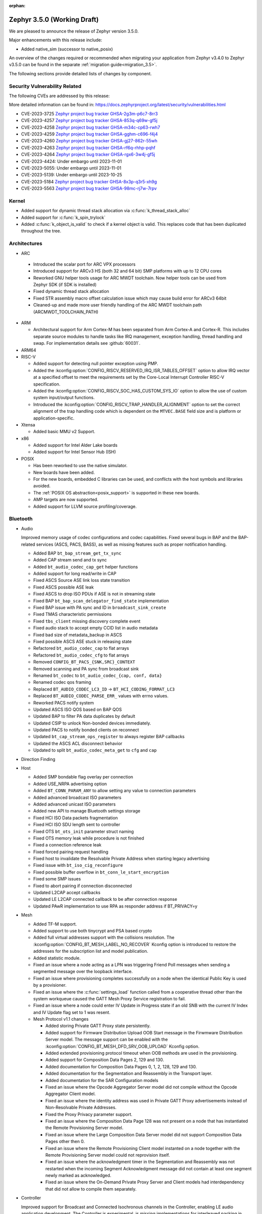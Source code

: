 :orphan:

.. _zephyr_3.5:

Zephyr 3.5.0 (Working Draft)
############################

We are pleased to announce the release of Zephyr version 3.5.0.

Major enhancements with this release include:

* Added native_sim (successor to native_posix)

An overview of the changes required or recommended when migrating your application from Zephyr
v3.4.0 to Zephyr v3.5.0 can be found in the separate :ref:`migration guide<migration_3.5>`.

The following sections provide detailed lists of changes by component.

Security Vulnerability Related
******************************
The following CVEs are addressed by this release:

More detailed information can be found in:
https://docs.zephyrproject.org/latest/security/vulnerabilities.html

* CVE-2023-3725 `Zephyr project bug tracker GHSA-2g3m-p6c7-8rr3
  <https://github.com/zephyrproject-rtos/zephyr/security/advisories/GHSA-2g3m-p6c7-8rr3>`_

* CVE-2023-4257 `Zephyr project bug tracker GHSA-853q-q69w-gf5j
  <https://github.com/zephyrproject-rtos/zephyr/security/advisories/GHSA-853q-q69w-gf5j>`_

* CVE-2023-4258 `Zephyr project bug tracker GHSA-m34c-cp63-rwh7
  <https://github.com/zephyrproject-rtos/zephyr/security/advisories/GHSA-m34c-cp63-rwh7>`_

* CVE-2023-4259 `Zephyr project bug tracker GHSA-gghm-c696-f4j4
  <https://github.com/zephyrproject-rtos/zephyr/security/advisories/GHSA-gghm-c696-f4j4>`_

* CVE-2023-4260 `Zephyr project bug tracker GHSA-gj27-862r-55wh
  <https://github.com/zephyrproject-rtos/zephyr/security/advisories/GHSA-gj27-862r-55wh>`_

* CVE-2023-4263 `Zephyr project bug tracker GHSA-rf6q-rhhp-pqhf
  <https://github.com/zephyrproject-rtos/zephyr/security/advisories/GHSA-rf6q-rhhp-pqhf>`_

* CVE-2023-4264 `Zephyr project bug tracker GHSA-rgx6-3w4j-gf5j
  <https://github.com/zephyrproject-rtos/zephyr/security/advisories/GHSA-rgx6-3w4j-gf5j>`_

* CVE-2023-4424: Under embargo until 2023-11-01

* CVE-2023-5055: Under embargo until 2023-11-01

* CVE-2023-5139: Under embargo until 2023-10-25

* CVE-2023-5184 `Zephyr project bug tracker GHSA-8x3p-q3r5-xh9g
  <https://github.com/zephyrproject-rtos/zephyr/security/advisories/GHSA-8x3p-q3r5-xh9g>`_

* CVE-2023-5563 `Zephyr project bug tracker GHSA-98mc-rj7w-7rpv
  <https://github.com/zephyrproject-rtos/zephyr/security/advisories/GHSA-98mc-rj7w-7rpv>`_

Kernel
******

* Added support for dynamic thread stack allocation via :c:func:`k_thread_stack_alloc`
* Added support for :c:func:`k_spin_trylock`
* Added :c:func:`k_object_is_valid` to check if a kernel object is valid. This replaces
  code that has been duplicated throughout the tree.

Architectures
*************

* ARC

 * Introduced the scalar port for ARC VPX processors
 * Introduced support for ARCv3 HS (both 32 and 64 bit) SMP platforms with up to 12 CPU cores
 * Reworked GNU helper tools usage for ARC MWDT toolchain. Now helper tools can be used from
   Zephyr SDK (if SDK is installed)
 * Fixed dynamic thread stack allocation
 * Fixed STR assembly macro offset calculation issue which may cause build error for ARCv3 64bit
 * Cleaned-up and made more user friendly handling of the ARC MWDT toolchain path
   (ARCMWDT_TOOLCHAIN_PATH)

* ARM

  * Architectural support for Arm Cortex-M has been separated from Arm
    Cortex-A and Cortex-R. This includes separate source modules to handle
    tasks like IRQ management, exception handling, thread handling and swap.
    For implementation details see :github:`60031`.

* ARM64

* RISC-V

  * Added support for detecting null pointer exception using PMP.
  * Added the :kconfig:option:`CONFIG_RISCV_RESERVED_IRQ_ISR_TABLES_OFFSET`
    option to allow IRQ vector at a specified offset to meet the requirements
    set by the Core-Local Interrupt Controller RISC-V specification.
  * Added the :kconfig:option:`CONFIG_RISCV_SOC_HAS_CUSTOM_SYS_IO` option to
    allow the use of custom system input/output functions.
  * Introduced the :kconfig:option:`CONFIG_RISCV_TRAP_HANDLER_ALIGNMENT` option
    to set the correct alignment of the trap handling code which is dependent on
    the ``MTVEC.BASE`` field size and is platform or application-specific.

* Xtensa

  * Added basic MMU v2 Support.

* x86

  * Added support for Intel Alder Lake boards
  * Added support for Intel Sensor Hub (ISH)

* POSIX

  * Has been reworked to use the native simulator.
  * New boards have been added.
  * For the new boards, embedded C libraries can be used, and conflicts with the host symbols
    and libraries avoided.
  * The :ref:`POSIX OS abstraction<posix_support>` is supported in these new boards.
  * AMP targets are now supported.
  * Added support for LLVM source profiling/coverage.

Bluetooth
*********

* Audio

  Improved memory usage of codec configurations and codec capabilities. Fixed several bugs in BAP
  and the BAP-related services (ASCS, PACS, BASS), as well as missing features such as proper
  notification handling.

  * Added BAP ``bt_bap_stream_get_tx_sync``
  * Added CAP stream send and tx sync
  * Added ``bt_audio_codec_cap_get`` helper functions
  * Added support for long read/write in CAP
  * Fixed ASCS Source ASE link loss state transition
  * Fixed ASCS possible ASE leak
  * Fixed ASCS to drop ISO PDUs if ASE is not in streaming state
  * Fixed BAP ``bt_bap_scan_delegator_find_state`` implementation
  * Fixed BAP issue with PA sync and ID in ``broadcast_sink_create``
  * Fixed TMAS characteristic permissions
  * Fixed ``tbs_client`` missing discovery complete event
  * Fixed audio stack to accept empty CCID list in audio metadata
  * Fixed bad size of metadata_backup in ASCS
  * Fixed possible ASCS ASE stuck in releasing state
  * Refactored ``bt_audio_codec_cap`` to flat arrays
  * Refactored ``bt_audio_codec_cfg`` to flat arrays
  * Removed ``CONFIG_BT_PACS_{SNK,SRC}_CONTEXT``
  * Removed scanning and PA sync from broadcast sink
  * Renamed ``bt_codec`` to ``bt_audio_codec_{cap, conf, data}``
  * Renamed codec qos framing
  * Replaced ``BT_AUDIO_CODEC_LC3_ID`` -> ``BT_HCI_CODING_FORMAT_LC3``
  * Replaced ``BT_AUDIO_CODEC_PARSE_ERR_`` values with errno values.
  * Reworked PACS notify system
  * Updated ASCS ISO QOS based on BAP QOS
  * Updated BAP to filter PA data duplicates by default
  * Updated CSIP to unlock Non-bonded devices immediately.
  * Updated PACS to notify bonded clients on reconnect
  * Updated ``bt_cap_stream_ops_register`` to always register BAP callbacks
  * Updated the ASCS ACL disconnect behavior
  * Updated to split ``bt_audio_codec_meta_get`` to ``cfg`` and ``cap``

* Direction Finding

* Host

  * Added SMP bondable flag overlay per connection
  * Added USE_NRPA advertising option
  * Added ``BT_CONN_PARAM_ANY`` to allow setting any value to connection parameters
  * Added advanced broadcast ISO parameters
  * Added advanced unicast ISO parameters
  * Added new API to manage Bluetooth settings storage
  * Fixed HCI ISO Data packets fragmentation
  * Fixed HCI ISO SDU length sent to controller
  * Fixed OTS ``bt_ots_init`` parameter struct naming
  * Fixed OTS memory leak while procedure is not finished
  * Fixed a connection reference leak
  * Fixed forced pairing request handling
  * Fixed host to invalidate the Resolvable Private Address when starting legacy advertising
  * Fixed issue with ``bt_iso_cig_reconfigure``
  * Fixed possible buffer overflow in ``bt_conn_le_start_encryption``
  * Fixed some SMP issues
  * Fixed to abort pairing if connection disconnected
  * Updated L2CAP accept callbacks
  * Updated LE L2CAP connected callback to be after connection response
  * Updated PAwR implementation to use RPA as responder address if BT_PRIVACY=y

* Mesh

  * Added TF-M support.
  * Added support to use both tinycrypt and PSA based crypto
  * Added full virtual addresses support with the collisions resolution. The
    :kconfig:option:`CONFIG_BT_MESH_LABEL_NO_RECOVER` Kconfig option is introduced to restore the
    addresses for the subscription list and model publication.
  * Added statistic module.
  * Fixed an issue where a node acting as a LPN was triggering Friend Poll messages when sending a
    segmented message over the loopback interface.
  * Fixed an issue where provisioning completes successfully on a node when the identical Public Key
    is used by a  provisioner.
  * Fixed an issue where the :c:func:`settings_load` function called from a cooperative thread other
    than the system workqueue caused the GATT Mesh Proxy Service registration to fail.
  * Fixed an issue where a node could enter IV Update in Progress state if an old SNB with the
    current IV Index and IV Update flag set to 1 was resent.

  * Mesh Protocol v1.1 changes

    * Added storing Private GATT Proxy state persistently.
    * Added support for Firmware Distribution Upload OOB Start message in the Firwmware Distribution
      Server model. The message support can be enabled with the
      :kconfig:option:`CONFIG_BT_MESH_DFD_SRV_OOB_UPLOAD` Kconfig option.
    * Added extended provisioning protocol timeout when OOB methods are used in the provisioning.
    * Added support for Composition Data Pages 2, 129 and 130.
    * Added documentation for Composition Data Pages 0, 1, 2, 128, 129 and 130.
    * Added documentation for the Segmentation and Reassembly in the Transport layer.
    * Added documentation for the SAR Configuration models
    * Fixed an issue where the Opcode Aggregator Server model did not compile without the Opcode
      Aggregator Client model.
    * Fixed an issue where the identity address was used in Private GATT Proxy advertisements
      instead of Non-Resolvable Private Addresses.
    * Fixed the Proxy Privacy parameter support.
    * Fixed an issue where the Composition Data Page 128 was not present on a node that has
      instantiated the Remote Provisioning Server model.
    * Fixed an issue where the Large Composition Data Server model did not support Composition Data
      Pages other then 0.
    * Fixed an issue where the Remote Provisioning Client model instanted on a node together with
      the Remote Provisioning Server model could not reprovision itself.
    * Fixed an issue where the acknowledgment timer in the Segmentation and Reassembly was not
      restarted when the incoming Segment Acknowledgment message did not contain at least one
      segment newly marked as acknowledged.
    * Fixed an issue where the On-Demand Private Proxy Server and Client models had interdependency
      that did not allow to compile them separately.

* Controller

  Improved support for Broadcast and Connected Isochronous channels in the Controller, enabling
  LE audio application development. The Controller is experimental, is missing implementations for
  interleaved packing in Isochronous channels' lower link layer.

  * Added Checks for minimum sizes of Adv PDUs
  * Added Kconfig Option to ignore Tx HCI ISO Data Packet Seq Num
  * Added Kconfig for avoiding ISO SDU fragmentation
  * Added Kconfig to maximize BIG event length and preempt PTO & CTRL subevents
  * Added ``BT_CTLR_EVENT_OVERHEAD_RESERVE_MAX`` Kconfig
  * Added memory barrier to ticker transactions
  * Added missing nRF53x Tx Power Kconfig
  * Added support for Flush Timeout in Connected ISO
  * Fixed BIS payload sliding window overrun check
  * Fixed CIS Central FT calculation
  * Fixed CIS Central error handling
  * Fixed CIS assymmetric PHY usage
  * Fixed CIS encryption when DF support enabled
  * Fixed ISO-AL for quality tests and time stamps
  * Fixed PHY value in HCI LE CIS Established Event
  * Fixed ULL stuck in semaphore under rare conditions
  * Fixed assertion due to late PER CIS active set
  * Fixed compiler instruction re-ordering that caused assertions
  * Fixed connected ISO dynamic tx power
  * Fixed failing advertising conformance tests
  * Fixed handling received Auxiliary PDUs when Coded PHY not supported
  * Fixed leak in scheduled ticker node when rescheduling ticker nodes
  * Fixed missing host feature reset
  * Fixed nRF53 SoC back-to-back PDU chaining
  * Fixed nRF53 SoC back-to-back Tx Rx implementation
  * Fixed regression in Adv PDU overflow calculation
  * Fixed regression in observer that caused assertions and scheduling stall
  * Fixed use of pre-programmed PPI on nRF SoCs
  * Removed HCI ISO data with invalid status in preparation for FT support
  * Updated Extended Advertising Report to not be generated when ``AUX_ADV_IND`` not received
  * Updated to have ``EVENT_OVERHEAD_START_US`` verbose assertion in each state/role LLL
  * Updated to stop following ``aux_ptr`` if ``DATA_LEN_MAX`` is reached during extended scanning

Boards & SoC Support
********************

* Added support for these SoC series:

  * Nuvoton NuMaker M46x series
  * Added support for STM32F072X8 SoC variants
  * Added support for STM32L051X6 SoC variants
  * Added support for STM32L451XX SoC variants
  * Added support for STM32L4Q5XX SoC variants
  * Added support for STM32WBA SoC series

* Removed support for these SoC series:

* Made these changes in other SoC series:

  * i.MX RT SOCs no longer enable CONFIG_DEVICE_CONFIGURATION_DATA by default.
    boards using external SDRAM should set CONFIG_DEVICE_CONFIGURATION_DATA
    and CONFIG_NXP_IMX_EXTERNAL_SDRAM to enabled.
  * i.MX RT SOCs no longer support CONFIG_OCRAM_NOCACHE, as this functionality
    can be achieved using devicetree memory regions
  * Refactored ESP32 SoC folders. So now these are a proper SoC series.
  * RP2040: Changed to reset the I2C device on initializing

* Added support for these ARC boards:

  * Added support for nsim_vpx5 - simulation (nSIM) platform with ARCv2 VPX5 core, close to
    vpx5_integer_full template
  * Added support for nsim_hs5x_smp_12cores - simulation (nSIM) platform with 12 cores SMP 32-bit
    ARCv3 HS
  * Added support for nsim_hs6x_smp_12cores - simulation (nSIM) platform with 12 cores SMP 64-bit
    ARCv3 HS

* Added support for these ARM boards:

  * Nuvoton NuMaker Platform M467
  * ST Nucleo U5A5ZJ Q
  * ST Nucleo WBA52CG

* Added support for these ARM64 boards:

* Added support for these RISC-V boards:

* Added support for these X86 boards:

* Added support for these Xtensa boards:

  * Added ``esp32_devkitc_wroom`` and ``esp32_devkitc_wrover``.

  * Added ``esp32s3_luatos_core``.

  * Added ``m5stack_core2``.

  * Added ``qemu_xtensa_mmu`` utilizing Diamond DC233c SoC to support
    testing Xtensa MMU.

  * Added ``xiao_esp32s3``.

  * Added ``yd_esp32``.

* Added support for these POSIX boards:

  * :ref:`native_sim(_64) <native_sim>`
  * nrf5340bsim_nrf5340_cpu(net|app). A simulated nrf5340 SOC, which uses Babblesim for its radio
    traffic.

* Made these changes for ARC boards:

  * Turned off unsupported stack checking option for hsdk4xd platform
  * Changed vendor prefix for ARC QEMU platforms from "qemu" to "snps"

* Made these changes for ARM boards:

  * ST morpho connector description was added on ST nucleo boards.

  * rpi_pico:

    * The default adapter when debugging with openocd has been changed to cmsis-dap.

* Made these changes for ARM64 boards:

* Made these changes for RISC-V boards:

* Made these changes for X86 boards:

* Made these changes for Xtensa boards:

  * esp32s3_devkitm:

    * Added USB-CDC support.

    * Added CAN support.

* Made these changes for POSIX boards:

  * nrf52_bsim:

    * Has been reworked to use the native simulator as its runner.
    * Multiple HW models improvements and fixes. GPIO & GPIOTE peripherals added.

* Removed support for these ARC boards:

* Removed support for these ARM boards:

* Removed support for these ARM64 boards:

* Removed support for these RISC-V boards:

* Removed support for these X86 boards:

* Removed support for these Xtensa boards:

  * Removed ``esp32``. Use ``esp32_devkitc_*`` instead.

* Made these changes in other boards:

* Added support for these following shields:

  * Adafruit PiCowbell CAN Bus Shield for Pico
  * Arduino UNO click shield
  * G1120B0MIPI MIPI Display
  * MikroElektronika MCP2518FD Click shield (CAN-FD)
  * RK055HDMIPI4M MIPI Display
  * RK055HDMIPI4MA0 MIPI Display
  * Semtech SX1276MB1MAS LoRa Shield

Build system and infrastructure
*******************************

* SCA (Static Code Analysis)

  * Added support for CodeChecker

* Twister now supports ``required_snippets`` in testsuite .yml files, this can
  be used to include a snippet when a test is ran (and exclude any boards from
  running that the snippet cannot be applied to).

* Interrupts

  * Added support for shared interrupts

* Added support for setting MCUboot encryption key in sysbuild which is then
  propagated to the bootloader and target images to automatically create
  encrypted updates.

* Build time priority checking: enable build time priority checking by default.
  This fails the build if the initialization sequence in the final ELF file
  does not match the devicetree hierarchy. It can be turned off by disabling
  the :kconfig:option:`COFNIG_CHECK_INIT_PRIORITIES` option.

* Added a new ``initlevels`` target for printing the final device and
  :c:macro:`SYS_INIT` initialization sequence from the final ELF file.

* Reworked syscall code generations so that not all marshalling functions
  will be included in the final binary. Syscalls associated with disabled
  subsystems no longer have their marshalling functions generated.

* Partially enabled compiler warning about shadow variables for subset of
  in-tree code. Out-of-tree code needs to be patched before we can fully
  enable shadow variable warnings.

Drivers and Sensors
*******************

* ADC

  * Added support for STM32F0 HSI14 clock (dedicated ADC clock)
  * Added support for STM32 ADC source clock and prescaler. On STM32F1 and STM32F3
    series, ADC prescaler can be configured using dedicated RCC Clock Controller
    option.
  * Added support for the ADC sequencer for all STM32 series (except F1)
  * Fixed STM32F4 ADC temperature and Vbat measurement.
  * Added driver for TI ADS1112.
  * Added driver for TI TLA2021.
  * Added driver for Gecko ADC.
  * Added driver for NXP S32 ADC SAR.
  * Added driver for MAX1125x family.
  * Added driver for MAX11102-MAX1117.

* CAN

  * Added support for TI TCAN4x5x CAN-FD controller with integrated transceiver
    (:dtcompatible:`ti,tcan4x5x`).
  * Added support for Microchip MCP251xFD CAN-FD controller (:dtcompatible:`microchip,mcp251xfd`).
  * Added support for CAN statistics to the Bosch M_CAN controller driver backend.
  * Switched the NXP S32 CANXL driver to use clock control for the CAN clock instead of hard-coding
    a CAN clock frequency in the devicetree.

* Clock control

  * Added support for Nuvoton NuMaker M46x

* Counter

  * Added :kconfig:option:`CONFIG_COUNTER_RTC_STM32_SUBSECONDS` to enable subsecond as
    the basic time tick on STM32 RTC based counter driver.

  * Added support for Raspberry Pi Pico Timer

* DAC

  * Added support for Analog Devices AD56xx
  * Added support for NXP lpcxpresso55s36 (LPDAC)

* Disk

  * Ramdisk driver is now configured using devicetree, and supports multiple
    instances

* Display

  * Added support for ST7735S (in ST7735R driver)

* DMA

  * Added support for NXP S32K to the eDMA driver
  * Added support for NXP SMARTDMA
  * Added support for NXP Pixel Pipeline (PXP) for display acceleration
  * Added support for DMA get_status() to the SAM XDMAC driver
  * Fixes for Intel HDA driver for L1 entry/exit, explicit SCS (sample container) settings
  * Fixes for STM32U5 enables error interrupts, fixes block size and data size configuration
  * Better Kconfig options for tuning static memory usage in NXP LPC driver

* EEPROM

  * Added support for Fujitsu MB85RCxx series I2C FRAM (:dtcompatible:`fujitsu,mb85rcxx`).

* Entropy

  * Added a requirement for ``entropy_get_entropy()`` to be thread-safe because
    of random subsystem needs.

* Ethernet

  * Added :kconfig:option:`CONFIG_ETH_NATIVE_POSIX_RX_TIMEOUT` to set rx timeout for native posix.
  * Added support for adin2111.
  * Added support for NXP S32 GMAC.
  * Added support for promiscuous mode in eth_smsc91x.
  * Added support for STM32H5X SOC series.
  * Added support for MDIO Clause 45 APIs.
  * Added support for YD-ESP32 board Ethernet.
  * Fixed stm32 to generate more unique MAC address by using device id as a base for the MAC.
  * Fixed mcux to increase the PTP timestamp accuracy from 20us to 200ns.
  * Fixed Ethernet max header size when using VLAN.
  * Removed the ``mdio`` DT property. Please use :c:macro:`DT_INST_BUS()` in the driver instead.
  * Reworked the device node hierarchy in smsc91x.
  * Renamed the phy-dev property with phy-handle to match the Linux ethernet-controller binding
    and move it up to ethernet.yaml so that it can be used by other drivers.
  * Updated Ethernet PHY to use ``reg`` property in DT bindings.
  * Updated driver DT bindings to use ``ethernet-phy`` devicetree node name consistently.
  * Updated esp32 and sam-gmac DT so that the phy is pointed by a phandle rather than
    a child node, this makes the phy device a child of mdio.

* Flash

  * Introduce npcx flash driver that supports two or more spi nor flashes via a
    single Flash Interface Unit (FIU) module and Direct Read Access (DRA) mode
    for better performance.
  * Added support for Nuvoton NuMaker M46x embedded flash
  * STM32 QSPI driver now supports Jedec SFDP parameter reading.
  * STM32 OSPI driver now supports both Low and High ports of IO manager.

* GPIO

  * Added support for Nuvoton NuMaker M46x

* I2C

  * STM32 V1 driver now supports large transactions (more than 256 bytes chunks)
  * STM32 V2 driver now supports 10-bit addressing.
  * I2C devices can now be used as wakeup source from STOP modes on STM32.
  * Fix long ISR execution in Silicon Labs I2C target callback
  * Fail gracefully on DMA max size for nRF52 devices in the TWIM driver
  * Added support for Intel LPSS DMA usage in the DesignWare driver
  * Added filtering of dumped messages for debugging using DeviceTree
  * Added target mode to Silicon Labs Gecko driver
  * Added Intel SEDI driver
  * Added Infineon XMC4 driver
  * Added Microchip PolarFire SoC driver
  * Added Ambiq driver for Apollo4 SoCs

* I2S

  * Fixed handling of the PCM data format in the NXP MCUX driver.

* I3C

  * ``i3c_cdns``:

    * Fixed build error when :kconfig:option:`CONFIG_I3C_USE_IBI` is disabled.

    * Fixed transfer issue when controller is busy. Now wait for controller to
      idle before proceeding with another transfer.

* IEEE 802.15.4

  * A new mandatory method attr_get() was introduced into ieee802154_radio_api.
    Drivers need to implement at least
    IEEE802154_ATTR_PHY_SUPPORTED_CHANNEL_PAGES and
    IEEE802154_ATTR_PHY_SUPPORTED_CHANNEL_RANGES.
  * The hardware capabilities IEEE802154_HW_2_4_GHZ and IEEE802154_HW_SUB_GHZ
    were removed as they were not aligned with the standard and some already
    existing drivers couldn't properly express their channel page and channel
    range (notably SUN FSK and HRP UWB drivers). The capabilities were replaced
    by the standard conforming new driver attribute
    IEEE802154_ATTR_PHY_SUPPORTED_CHANNEL_PAGES that fits all in-tree drivers.
  * The method get_subg_channel_count() was removed from ieee802154_radio_api.
    This method could not properly express the channel range of existing drivers
    (notably SUN FSK drivers that implement channel pages > 0 and may not have
    zero-based channel ranges or UWB drivers that could not be represented at
    all). The method was replaced by the new driver attribute
    IEEE802154_ATTR_PHY_SUPPORTED_CHANNEL_RANGES that fits all in-tree drivers.

* Interrupt Controller

  * GIC: Architecture version selection is now based on the device tree

* Input

  * New drivers: :dtcompatible:`gpio-qdec`, :dtcompatible:`st,stmpe811`.

  * Drivers converted from Kscan to Input: :dtcompatible:`goodix,gt911`
    :dtcompatible:`xptek,xpt2046` :dtcompatible:`hynitron,cst816s`
    :dtcompatible:`microchip,cap1203`.

  * Added a Kconfig option for dumping all events to the console
    :kconfig:option:`CONFIG_INPUT_EVENT_DUMP` and new shell commands
    :kconfig:option:`CONFIG_INPUT_SHELL`.

  * Merged ``zephyr,gpio-keys`` into :dtcompatible:`gpio-keys` and added
    ``zephyr,code`` codes to all in-tree board ``gpio-keys`` nodes.

  * Renamed the callback definition macro from ``INPUT_LISTENER_CB_DEFINE`` to
    :c:macro:`INPUT_CALLBACK_DEFINE`.

* PCIE

  * Added support in shell to display PCIe capabilities.

  * Added virtual channel support.

  * Added kconfig :kconfig:option:`CONFIG_PCIE_INIT_PRIORITY` to specify
    initialization priority for host controller.

  * Added support to get IRQ from ACPI PCI Routing Table (PRT).

* ACPI

  * Adopted the ACPICA library as a new module to further enhance ACPI support.

* Pin control

  * Added support for Nuvoton NuMaker M46x

* PWM

  * Added 4 channels capture on STM32 PWM driver.
  * Added driver for Intel Blinky PWM.
  * Added driver for MAX31790.
  * Added driver for Infineon XMC4XXX CCU4.
  * Added driver for Infineon XMC4XXX CCU8.
  * Added MCUX CTimer based PWM driver.
  * Added PWM driver based on TI CC13xx/CC26xx GPT timer.
  * Reworked the pwm_nrf5_sw driver so that it can be used also on nRF53 and
    nRF91 Series. Consequently, the driver was renamed to pwm_nrf_sw.
  * Added driver for Nuvoton NuMaker family.
  * Added PWM driver based on NXP S32 EMIOS peripheral.

* Regulators

  * Added support for GPIO-controlled voltage regulator

  * Added support for AXP192 PMIC

  * Added support for NXP VREF regulator

  * Fixed regulators can now specify their operating voltage

  * PFM mode is now support for nPM1300

  * Added new API to configure "ship" mode

  * Regulator shell allows to configure DVS modes

* Reset

  * Added support for Nuvoton NuMaker M46x

* Retained memory

  * Added support for allowing mutex support to be forcibly disabled with
    :kconfig:option:`CONFIG_RETAINED_MEM_MUTEX_FORCE_DISABLE`.

  * Fixed issue with user mode support not working.

* RTC

  * Added support for STM32 RTC API driver. This driver is not compatible with
    the use of RTC based implementation of COUNTER API.

* SDHC

  * Added driver for EMMC Host controller present on Alder lake platforms
  * Added driver for Atmel HSMCI controller present on SAM4E MCU series

* Sensor

  * Reworked the :dtcompatible:`ti,bq274xx` to add ``BQ27427`` support, fixed
    units for capacity and power channels.
  * Added ADC current sense amplifier and voltage sensor drivers.
  * Added ADI LTC2990 voltage, current, and temperature sensor driver.
  * Added AMS TSL2540 ambient light sensor driver.
  * Added Bosch BMI08x accelerometer/gyroscope driver.
  * Added DFRobot A01NYUB distance sensor driver.
  * Added Fintek F75303 temperature sensor driver.
  * Added Isentek IST8310 magnetometer driver.
  * Added Microchip TCN75A temperature sensor driver.
  * Added NXP TEMPMON driver.
  * Added Seeed HM330X dust sensor driver.
  * Added TI TMAG5170 3D Hall sensor driver.
  * Added power management support to BMM150, LM75, and Microchip tachometer
    drivers.
  * Added trigger support to the BMM150 magnetometer driver.
  * Added tap trigger support to the LIS2DH accelerometer driver.
  * Updated ST sensor drivers to use STMEMSC HAL i/f v2.3
  * Updated the decoder APIs to vertically decode raw sensor data.
  * Various fixes and enhancements in the NTC thermistor and INA23x drivers.

* Serial

  * Added support for Nuvoton NuMaker M46x

  * NS16550: Reworked how device initialization macros.

    * ``CONFIG_UART_NS16550_ACCESS_IOPORT`` and ``CONFIG_UART_NS16550_SIMULT_ACCESS``
      are removed. For UART using IO port access, add ``io-mapped`` property to
      device tree node.

  * Added async support for ESP32S3.

  * Added support for serial TTY under ``native_posix``.

  * Added support for UART on Efinix Sapphire SoCs.

  * Added Intel SEDI UART driver.

  * Added support for UART on BCM2711.

  * ``uart_stm32``:

    * Added RS485 support.

    * Added wide data support.

  * ``uart_pl011``: added support for Ambiq SoCs.

  * ``serial_test``: added support for interrupt and async APIs.

  * ``uart_emul``: added support for interrupt API.

  * ``uart_rpi_pico``: fixed handling Modbus DE-RE signal

* SPI

  * Remove npcx spi driver implemented by Flash Interface Unit (FIU) module.
  * Added support for Raspberry Pi Pico PIO based SPI.

* Timer

  * The TI CC13xx/26xx system clock timer compatible was changed from
    :dtcompatible:`ti,cc13xx-cc26xx-rtc` to :dtcompatible:`ti,cc13xx-cc26xx-rtc-timer`
    and the corresponding Kconfig option from :kconfig:option:`CC13X2_CC26X2_RTC_TIMER`
    to :kconfig:option:`CC13XX_CC26XX_RTC_TIMER` for improved consistency and
    extensibility. No action is required unless the internal timer was modified.

* USB

  * Added UDC driver for STM32 based MCU, relying on HAL/PCD. This driver is compatible
    with UDC API (experimental).
  * Added support for STM32H5 series on USB driver.

* WiFi

  * Increased esp32 default network (TCP workq, RX and mgmt event) stack sizes to 2048 bytes.
  * Reduced the RAM usage for esp32s2_saola in Wi-Fi samples.
  * Fixed undefined declarations in winc1500.
  * Fixed SPI buffer length in eswifi.
  * Fixed esp32 data sending and channel selection in AP mode.
  * Fixed esp_at driver init and network interface dormant state setting.

Networking
**********

* CoAP:

  * Optimized CoAP client library to use only a single thread internally.
  * Converted CoAP client library to use ``zsock_*`` API internally.
  * Fixed a bug in CoAP client library, which resulted in an incorrect
    retransmission timeout calculation.
  * Use 64 bit timer values for calculating transmission timeouts. This fixes potential problems for
    devices that stay on for more than 49 days when the 32 bit uptime counter might roll over and
    cause CoAP packets to not timeout at all on this event.
  * API documentation improvements.
  * Added new API functions:

    * :c:func:`coap_has_descriptive_block_option`
    * :c:func:`coap_remove_descriptive_block_option`
    * :c:func:`coap_packet_remove_option`
    * :c:func:`coap_packet_set_path`

* Connection Manager:

  * Added support for auto-connect and auto-down behaviors (controlled by
    :c:enum:`CONN_MGR_IF_NO_AUTO_CONNECT` and :c:enum:`CONN_MGR_IF_NO_AUTO_DOWN`
    flags).
  * Split Connection Manager APIs into separate header files.
  * Extended Connection Manager documentation to cover new functionalities.

* DHCP:

  * Added support for DHCPv4 unicast replies processing.
  * Added support for DHCPv6 protocol.

* Ethernet:

  * Fixed ARP queueing so that the queued network packet is sent immediately
    instead of queued 2nd time in the core network stack.

* gPTP:

  * Added support for detecting gPTP packets that use the default multicast destination address.
  * Fixed Announce and Follow Up message handling.

* ICMP:

  * Fixed ICMPv6 error message type check.
  * Reworked ICMP callback registration and handling, which allows to register
    multiple handlers for the same ICMP message.
  * Introduced an API to send ICMP Echo Request (ping).
  * Added possibility to register offloaded ICMP ping handlers.
  * Added support for setting packet priority for ping.

* IPv6:

  * Made sure that ongoing DAD procedure is cancelled when IPv6 address is removed.
  * Fixed a bug, where Solicited-Node multicast address could be removed while
    still in use.

* LwM2M:

  * Added support for tickless mode. This removes the 500 ms timeout from the socket loop
    so the engine does not constantly wake up the CPU. This can be enabled by
    :kconfig:option:`CONFIG_LWM2M_TICKLESS`.
  * Added new :c:macro:`LWM2M_RD_CLIENT_EVENT_DEREGISTER` event.
  * Block-wise sending now supports LwM2M read and composite-read operations as well.
    When :kconfig:option:`CONFIG_LWM2M_COAP_BLOCK_TRANSFER` is enabled, any content that is larger
    than :kconfig:option:`CONFIG_LWM2M_COAP_MAX_MSG_SIZE` is split into a block-wise transfer.
  * Block-wise transfers don't require tokens to match anymore as this was not in line
    with CoAP specification (CoAP doesn't require tokens re-use).
  * Various fixes to bootstrap. Now client ensures that Bootstrap-Finish command is sent,
    before closing the DTLS pipe. Also allows Bootstrap server to close the DTLS pipe.
    Added timeout when waiting for bootstrap commands.
  * Added support for X509 certificates.
  * Various fixes to string handling. Allow setting string to zero length.
    Ensure string termination when using string operations on opaque resources.
  * Added support for Connection Monitoring object version 1.3.
  * Added protection for Security object to prevent read/writes by the server.
  * Fixed a possible notification stall in case of observation token change.
  * Added new shell command, ``lwm2m create``, which allows to create LwM2M object instances.
  * Added LwM2M interoperability test-suite against Leshan server.
  * API documentation improvements.
  * Several other minor fixes and improvements.

* Misc:

  * Time and timestamps in the network subsystem, PTP and IEEE 802.15.4
    were more precisely specified and all in-tree call sites updated accordingly.
    Fields for timed TX and TX/RX timestamps have been consolidated. See
    :c:type:`net_time_t`, :c:struct:`net_ptp_time`, :c:struct:`ieee802154_config`,
    :c:struct:`ieee802154_radio_api` and :c:struct:`net_pkt` for extensive
    documentation. As this is largely an internal API, existing applications will
    most probably continue to work unchanged.
  * Added support for additional net_pkt filter hooks:

    * :kconfig:option:`CONFIG_NET_PKT_FILTER_IPV4_HOOK`
    * :kconfig:option:`CONFIG_NET_PKT_FILTER_IPV6_HOOK`
    * :kconfig:option:`CONFIG_NET_PKT_FILTER_LOCAL_IN_HOOK`

  * Reworked several networking components to use timepoint API.
  * Added API functions facilitate going through all IPv4/IPv6 registered on an
    interface (:c:func:`net_if_ipv4_addr_foreach`, :c:func:`net_if_ipv6_addr_foreach`).
  * ``NET_EVENT_IPV6_PREFIX_ADD`` and ``NET_EVENT_IPV6_PREFIX_DEL`` events now provide
    more detailed information about the prefix (:c:struct:`net_event_ipv6_prefix`).
  * General cleanup of the shadowed variables across the networking subsystem.
  * Added ``qemu_cortex_a53`` networking support.
  * Introduced new modem subsystem.
  * Added new :zephyr:code-sample:`cellular-modem` sample.
  * Added support for network interface names (instead of reusing underlying device name).
  * Removed support for Google Cloud IoT sample due to service retirement.
  * Fixed a bug where packets passed in promiscuous mode could have been modified
    by L2 in certain cases.
  * Added support for setting syslog server (used for networking log backend)
    IP address at runtime.
  * Removed no longer used ``queued`` and ``sent`` net_pkt flags.
  * Added support for binding zperf TCP/UDP server to a specific IP address.

* MQTT-SN:

  * Improved thread safety of internal buffers allocation.
  * API documentation improvements.

* OpenThread:

  * Reworked :c:func:`otPlatEntropyGet` to use :c:func:`sys_csrand_get` internally.
  * Introduced ``ieee802154_radio_openthread.h`` radio driver extension interface
    specific for OpenThread. Added new transmit mode, specific to OpenThread,
    :c:enum:`IEEE802154_OPENTHREAD_TX_MODE_TXTIME_MULTIPLE_CCA`.

* PPP:

  * Fixed PPP L2 usage of the network interface carrier state.
  * Made PPP L2 thread priority configurable (:kconfig:option:`CONFIG_NET_L2_PPP_THREAD_PRIO`).
  * Moved PPP L2 out of experimental stage.
  * Prevent PPP connection reestablish when carrier is down.

* Sockets:

  * Added support for statically allocated socketpairs (in case no heap is available).
  * Made send timeout configurable (:kconfig:option:`CONFIG_NET_SOCKET_MAX_SEND_WAIT`).
  * Added support for ``FIONREAD`` and ``FIONBIO`` :c:func:`ioctl` commands.
  * Fixed input filtering for connected datagram sockets.
  * Fixed :c:func:`getsockname` operation on unconnected sockets.
  * Added new secure socket options for DTLS Connection ID support:

    * :c:macro:`TLS_DTLS_CID`
    * :c:macro:`TLS_DTLS_CID_VALUE`
    * :c:macro:`TLS_DTLS_PEER_CID_VALUE`
    * :c:macro:`TLS_DTLS_CID_STATUS`

  * Added support for :c:macro:`SO_REUSEADDR` and :c:macro:`SO_REUSEPORT` socket options.

* TCP:

  * Fixed potential stall in data retransmission, when data was only partially acknowledged.
  * Made TCP work queue priority configurable (:kconfig:option:`CONFIG_NET_TCP_WORKER_PRIO`).
  * Added support for TCP new Reno collision avoidance algorithm.
  * Fixed source address selection on bound sockets.
  * Fixed possible memory leak in case listening socket was closed during active handshake.
  * Fixed RST packet handling during handshake.
  * Refactored the code responsible for connection teardown to fix found bugs and
    simplify future maintenance.

* TFTP:

  * Added new :zephyr:code-sample:`tftp-client` sample.
  * API documentation improvements.

* WebSocket

  * WebSocket library no longer closes underlying TCP socket automatically on disconnect.
    This aligns with the connect behavior, where the WebSocket library expects an already
    connected TCP socket.

* Wi-Fi:

  * Added Passive scan support.
  * The Wi-Fi scan API updated with Wi-Fi scan parameter to allow scan mode selection.
  * Updated TWT handling.
  * Added support for generic network manager API.
  * Added support for Wi-Fi mode setting and selection.
  * Added user input validation for SSID and PSK in Wi-Fi shell.
  * Added scan extension for specifying channels, limiting scan results, filtering SSIDs,
    setting active and passive channel dwell times and frequency bands.

USB
***

* USB device HID
  * Kconfig option USB_HID_PROTOCOL_CODE, deprecated in v2.6, is finally removed.

Devicetree
**********

API
===

New general-purpose macros:

- :c:macro:`DT_REG_ADDR_U64`
- :c:macro:`DT_REG_ADDR_BY_NAME_U64`
- :c:macro:`DT_INST_REG_ADDR_BY_NAME_U64`
- :c:macro:`DT_INST_REG_ADDR_U64`
- :c:macro:`DT_FOREACH_STATUS_OKAY_NODE_VARGS`
- :c:macro:`DT_FOREACH_NODE_VARGS`
- :c:macro:`DT_HAS_COMPAT_ON_BUS_STATUS_OKAY`

New special-purpose macros introduced for dependency ordinals:

- :c:macro:`DT_DEP_ORD_STR_SORTABLE`

New general purpose macros introduced for fixed flash partitions:

- :c:macro:`DT_MEM_FROM_FIXED_PARTITION`
- :c:macro:`DT_FIXED_PARTITION_ADDR`

Bindings
========

* Generic or vendor-independent:

  * New bindings:

    * :dtcompatible:`current-sense-amplifier`
    * :dtcompatible:`current-sense-shunt`
    * :dtcompatible:`gpio-qdec`
    * :dtcompatible:`regulator-gpio`
    * :dtcompatible:`usb-audio-feature-volume`

  * Modified bindings:

    * CAN (Controller Area Network) controller bindings:

          * property ``phase-seg1-data`` deprecation status changed from False to True
          * property ``phase-seg1`` deprecation status changed from False to True
          * property ``phase-seg2-data`` deprecation status changed from False to True
          * property ``phase-seg2`` deprecation status changed from False to True
          * property ``prop-seg-data`` deprecation status changed from False to True
          * property ``prop-seg`` deprecation status changed from False to True
          * property ``sjw-data`` default value changed from None to 1
          * property ``sjw-data`` deprecation status changed from False to True
          * property ``sjw`` default value changed from None to 1
          * property ``sjw`` deprecation status changed from False to True

    * Ethernet controller bindings: new ``phy-handle`` property (in some
      bindings, this was renamed from ``phy-dev``), matching the Linux
      ethernet-controller binding.

    * The ``riscv,isa`` property used by RISC-V CPU bindings no longer has an
      ``enum`` value.

    * :dtcompatible:`neorv32-cpu`:

          * new property: ``mmu-type``
          * new property: ``riscv,isa``

    * :dtcompatible:`regulator-fixed`:

          * new property: ``regulator-min-microvolt``
          * new property: ``regulator-max-microvolt``
          * property ``enable-gpios`` is no longer required

    * :dtcompatible:`ethernet-phy`:

          * removed property: ``address``
          * removed property: ``mdio``
          * property ``reg`` is now required

    * :dtcompatible:`usb-audio-hs` and :dtcompatible:`usb-audio-hp`:

          * new property: ``volume-max``
          * new property: ``volume-min``
          * new property: ``volume-res``
          * new property: ``status``
          * new property: ``compatible``
          * new property: ``reg``
          * new property: ``reg-names``
          * new property: ``interrupts``
          * new property: ``interrupts-extended``
          * new property: ``interrupt-names``
          * new property: ``interrupt-parent``
          * new property: ``label``
          * new property: ``clocks``
          * new property: ``clock-names``
          * new property: ``#address-cells``
          * new property: ``#size-cells``
          * new property: ``dmas``
          * new property: ``dma-names``
          * new property: ``io-channels``
          * new property: ``io-channel-names``
          * new property: ``mboxes``
          * new property: ``mbox-names``
          * new property: ``wakeup-source``
          * new property: ``power-domain``
          * new property: ``zephyr,pm-device-runtime-auto``

    * :dtcompatible:`ntc-thermistor-generic`:

          * removed property: ``r25-ohm``

    * :dtcompatible:`ns16550`:

          * new property: ``resets``
          * new property: ``reset-names``

    * :dtcompatible:`fixed-clock`:

          * removed property: ``clocks``

    * All CPU bindings got a new ``enable-method`` property. `pull request
      60210 <https://github.com/zephyrproject-rtos/zephyr/pull/60210>`_ for
      details.

* Analog Devices, Inc. (adi):

  * New bindings:

    * :dtcompatible:`adi,ad5628`
    * :dtcompatible:`adi,ad5648`
    * :dtcompatible:`adi,ad5668`
    * :dtcompatible:`adi,ad5672`
    * :dtcompatible:`adi,ad5674`
    * :dtcompatible:`adi,ad5676`
    * :dtcompatible:`adi,ad5679`
    * :dtcompatible:`adi,ad5684`
    * :dtcompatible:`adi,ad5686`
    * :dtcompatible:`adi,ad5687`
    * :dtcompatible:`adi,ad5689`
    * :dtcompatible:`adi,adin1110`
    * :dtcompatible:`adi,adltc2990`

  * Modified bindings:

    * :dtcompatible:`adi,adin2111-mdio` (on adin2111 bus):

          * removed property: ``protocol``

* Altera Corp. (altr):

  * New bindings:

    * :dtcompatible:`altr,pio-1.0`

* Ambiq Micro, Inc. (ambiq):

  * New bindings:

    * :dtcompatible:`ambiq,am1805`
    * :dtcompatible:`ambiq,apollo4-pinctrl`
    * :dtcompatible:`ambiq,counter`
    * :dtcompatible:`ambiq,i2c`
    * :dtcompatible:`ambiq,mspi`
    * :dtcompatible:`ambiq,pwrctrl`
    * :dtcompatible:`ambiq,spi`
    * :dtcompatible:`ambiq,stimer`
    * :dtcompatible:`ambiq,uart`
    * :dtcompatible:`ambiq,watchdog`

* AMS AG (ams):

  * New bindings:

    * :dtcompatible:`ams,tsl2540`

* Andes Technology Corporation (andestech):

  * New bindings:

    * :dtcompatible:`andestech,atcwdt200`
    * :dtcompatible:`andestech,plic-sw`
    * :dtcompatible:`andestech,qspi-nor`

* ARM Ltd. (arm):

  * New bindings:

    * :dtcompatible:`arm,cortex-a76`
    * :dtcompatible:`arm,gic-v1`
    * :dtcompatible:`arm,gic-v2`
    * :dtcompatible:`arm,gic-v3`
    * :dtcompatible:`arm,psci-1.1`

* ASPEED Technology Inc. (aspeed):

  * Modified bindings:

    * :dtcompatible:`aspeed,ast10x0-reset`:

          * specifier cells for space "reset" are now named: ['id'] (old value: None)
          * specifier cells for space "clock" are now named: None (old value: ['reset_id'])

* Atmel Corporation (atmel):

  * New bindings:

    * :dtcompatible:`atmel,sam-hsmci`

  * Modified bindings:

    * :dtcompatible:`atmel,sam-mdio`:

          * removed property: ``protocol``
          * property ``#address-cells`` const value changed from None to 1
          * property ``#size-cells`` const value changed from None to 0
          * property ``#address-cells`` is now required
          * property ``#size-cells`` is now required

* Bosch Sensortec GmbH (bosch):

  * New bindings:

    * :dtcompatible:`bosch,bmi08x-accel`
    * :dtcompatible:`bosch,bmi08x-accel`
    * :dtcompatible:`bosch,bmi08x-gyro`
    * :dtcompatible:`bosch,bmi08x-gyro`

  * Modified bindings:

    * :dtcompatible:`bosch,bmm150`:

          * new property: ``drdy-gpios``

    * :dtcompatible:`bosch,bmi270`:

          * new property: ``irq-gpios``

* Broadcom Corporation (brcm):

  * New bindings:

    * :dtcompatible:`brcm,bcm2711-aux-uart`

* Cadence Design Systems Inc. (cdns):

  * New bindings:

    * :dtcompatible:`cdns,tensilica-xtensa-lx3`

* DFRobot (dfrobot):

  * New bindings:

    * :dtcompatible:`dfrobot,a01nyub`

* Efinix Inc (efinix):

  * New bindings:

    * :dtcompatible:`efinix,sapphire-gpio`
    * :dtcompatible:`efinix,sapphire-timer0`
    * :dtcompatible:`efinix,sapphire-uart0`

* EPCOS AG (epcos):

  * Modified bindings:

    * :dtcompatible:`epcos,b57861s0103a039`:

          * removed property: ``r25-ohm``

* Espressif Systems (espressif):

  * Modified bindings:

    * :dtcompatible:`espressif,esp-at` (on uart bus):

          * new property: ``external-reset``

    * :dtcompatible:`espressif,esp32-mdio`:

          * removed property: ``protocol``
          * property ``#address-cells`` const value changed from None to 1
          * property ``#size-cells`` const value changed from None to 0
          * property ``#address-cells`` is now required
          * property ``#size-cells`` is now required

    * :dtcompatible:`espressif,riscv`:

          * new property: ``mmu-type``
          * new property: ``riscv,isa``

    * :dtcompatible:`espressif,esp32-spi`:

          * new property: ``line-idle-low``

* Feature Integration Technology Inc. (fintek):

  * New bindings:

    * :dtcompatible:`fintek,f75303`

* FocalTech Systems Co.,Ltd (focaltech):

  * Modified bindings:

    * :dtcompatible:`focaltech,ft5336` (on i2c bus):

          * new property: ``reset-gpios``

* Fujitsu Ltd. (fujitsu):

  * New bindings:

    * :dtcompatible:`fujitsu,mb85rcxx`

* Shenzhen Huiding Technology Co., Ltd. (goodix):

  * Modified bindings:

    * :dtcompatible:`goodix,gt911` (on i2c bus):

          * bus list changed from ['kscan'] to []
          * new property: ``alt-addr``

* Himax Technologies, Inc. (himax):

  * New bindings:

    * :dtcompatible:`himax,hx8394`

* Infineon Technologies (infineon):

  * New bindings:

    * :dtcompatible:`infineon,cat1-counter`
    * :dtcompatible:`infineon,cat1-spi`
    * :dtcompatible:`infineon,xmc4xxx-ccu4-pwm`
    * :dtcompatible:`infineon,xmc4xxx-ccu8-pwm`
    * :dtcompatible:`infineon,xmc4xxx-i2c`

* Intel Corporation (intel):

  * New bindings:

    * :dtcompatible:`intel,agilex5-clock`
    * :dtcompatible:`intel,alder-lake`
    * :dtcompatible:`intel,apollo-lake`
    * :dtcompatible:`intel,blinky-pwm`
    * :dtcompatible:`intel,elkhart-lake`
    * :dtcompatible:`intel,emmc-host`
    * :dtcompatible:`intel,ish`
    * :dtcompatible:`intel,loapic`
    * :dtcompatible:`intel,sedi-gpio`
    * :dtcompatible:`intel,sedi-i2c`
    * :dtcompatible:`intel,sedi-ipm`
    * :dtcompatible:`intel,sedi-uart`
    * :dtcompatible:`intel,socfpga-agilex-sip-smc`
    * :dtcompatible:`intel,socfpga-reset`
    * :dtcompatible:`intel,timeaware-gpio`

  * Removed bindings:

    * ``intel,agilex-socfpga-sip-smc``
    * ``intel,apollo_lake``
    * ``intel,elkhart_lake``
    * ``intel,gna``

  * Modified bindings:

    * :dtcompatible:`intel,niosv`:

          * new property: ``mmu-type``
          * new property: ``riscv,isa``

    * :dtcompatible:`intel,adsp-imr`:

          * new property: ``zephyr,memory-attr``
          * property ``zephyr,memory-region-mpu`` enum value changed from ['RAM', 'RAM_NOCACHE', 'FLASH', 'PPB', 'IO', 'EXTMEM'] to None
          * property ``zephyr,memory-region-mpu`` deprecation status changed from False to True

    * :dtcompatible:`intel,lpss`:

          * new property: ``dma-parent``

    * :dtcompatible:`intel,adsp-shim-clkctl`:

          * new property: ``adsp-clkctl-clk-ipll``

* Isentek Inc. (isentek):

  * New bindings:

    * :dtcompatible:`isentek,ist8310`

* Integrated Silicon Solutions Inc. (issi):

  * New bindings:

    * :dtcompatible:`issi,is31fl3216a`
    * :dtcompatible:`issi,is31fl3733`

* ITE Tech. Inc. (ite):

  * New bindings:

    * :dtcompatible:`ite,it8xxx2-sha`

  * Modified bindings:

    * :dtcompatible:`ite,it8xxx2-pinctrl-func`:

          * new property: ``func3-ext``
          * new property: ``func3-ext-mask``

    * :dtcompatible:`ite,riscv-ite`:

          * new property: ``mmu-type``
          * new property: ``riscv,isa``

    * :dtcompatible:`ite,enhance-i2c`:

          * new property: ``target-enable``
          * new property: ``target-pio-mode``

* Linaro Limited (linaro):

  * New bindings:

    * :dtcompatible:`linaro,ivshmem-ipm`

* Maxim Integrated Products (maxim):

  * New bindings:

    * :dtcompatible:`maxim,max11102`
    * :dtcompatible:`maxim,max11103`
    * :dtcompatible:`maxim,max11105`
    * :dtcompatible:`maxim,max11106`
    * :dtcompatible:`maxim,max11110`
    * :dtcompatible:`maxim,max11111`
    * :dtcompatible:`maxim,max11115`
    * :dtcompatible:`maxim,max11116`
    * :dtcompatible:`maxim,max11117`
    * :dtcompatible:`maxim,max11253`
    * :dtcompatible:`maxim,max11254`
    * :dtcompatible:`maxim,max31790`

* Microchip Technology Inc. (microchip):

  * New bindings:

    * :dtcompatible:`microchip,mcp251xfd`
    * :dtcompatible:`microchip,mpfs-i2c`
    * :dtcompatible:`microchip,tcn75a`

  * Modified bindings:

    * :dtcompatible:`microchip,xec-pwmbbled`:

          * new property: ``enable-low-power-32k``

    * :dtcompatible:`microchip,cap1203` (on i2c bus):

          * bus list changed from ['kscan'] to []
          * new property: ``input-codes``

    * :dtcompatible:`microchip,xec-ps2`:

          * new property: ``wakerx-gpios``

* Motorola, Inc. (motorola):

  * Modified bindings:

    * :dtcompatible:`motorola,mc146818`:

          * new property: ``clock-frequency``

* Murata Manufacturing Co., Ltd. (murata):

  * New bindings:

    * :dtcompatible:`murata,ncp15wb473`

* Nordic Semiconductor (nordic):

  * New bindings:

    * :dtcompatible:`nordic,npm1300-led`
    * :dtcompatible:`nordic,npm1300-wdt`

  * Removed bindings:

    * ``nordic,nrf-cc310``
    * ``nordic,nrf-cc312``

  * Modified bindings:

    * :dtcompatible:`nordic,nrf-ccm`:

          * new property: ``headermask-supported``

    * :dtcompatible:`nordic,nrf-twi`:

          * new property: ``easydma-maxcnt-bits``

    * :dtcompatible:`nordic,nrf-twim` and :dtcompatible:`nordic,nrf-twis`:

          * new property: ``easydma-maxcnt-bits``
          * new property: ``memory-regions``
          * new property: ``memory-region-names``

    * :dtcompatible:`nordic,nrf-spi`, :dtcompatible:`nordic,nrf-spis`, and
      :dtcompatible:`nordic,nrf-spim`:

          * new property: ``wake-gpios``

    * :dtcompatible:`nordic,npm1300-charger`:

          * new property: ``thermistor-cold-millidegrees``
          * new property: ``thermistor-cool-millidegrees``
          * new property: ``thermistor-warm-millidegrees``
          * new property: ``thermistor-hot-millidegrees``
          * new property: ``trickle-microvolt``
          * new property: ``term-current-percent``
          * new property: ``vbatlow-charge-enable``
          * new property: ``disable-recharge``

    * :dtcompatible:`nordic,nrf-uicr`:

          * new property: ``nfct-pins-as-gpios``
          * new property: ``gpio-as-nreset``

    * :dtcompatible:`nordic,npm1300` (on i2c bus):

          * new property: ``host-int-gpios``
          * new property: ``pmic-int-pin``

* Nuclei System Technology (nuclei):

  * Modified bindings:

    * :dtcompatible:`nuclei,bumblebee`:

          * new property: ``mmu-type``
          * new property: ``riscv,isa``

* Nuvoton Technology Corporation (nuvoton):

  * New bindings:

    * :dtcompatible:`nuvoton,nct38xx`
    * :dtcompatible:`nuvoton,nct38xx-gpio`
    * :dtcompatible:`nuvoton,npcx-fiu-nor`
    * :dtcompatible:`nuvoton,npcx-fiu-qspi`
    * :dtcompatible:`nuvoton,numaker-fmc`
    * :dtcompatible:`nuvoton,numaker-gpio`
    * :dtcompatible:`nuvoton,numaker-pcc`
    * :dtcompatible:`nuvoton,numaker-pinctrl`
    * :dtcompatible:`nuvoton,numaker-pwm`
    * :dtcompatible:`nuvoton,numaker-rst`
    * :dtcompatible:`nuvoton,numaker-scc`
    * :dtcompatible:`nuvoton,numaker-spi`
    * :dtcompatible:`nuvoton,numaker-uart`

  * Removed bindings:

    * ``nuvoton,nct38xx-gpio``
    * ``nuvoton,npcx-spi-fiu``

  * Modified bindings:

    * :dtcompatible:`nuvoton,npcx-sha`:

          * new property: ``context-buffer-size``

    * :dtcompatible:`nuvoton,npcx-adc`:

          * new property: ``vref-mv``
          * removed property: ``threshold-reg-offset``

    * :dtcompatible:`nuvoton,adc-cmp`:

          * new property: ``thr-sel``

    * :dtcompatible:`nuvoton,npcx-pcc`:

          * new property: ``pwdwn-ctl-val``
          * property ``clock-frequency`` enum value changed from [100000000, 96000000, 90000000, 80000000, 66000000, 50000000, 48000000, 40000000, 33000000] to [120000000, 100000000, 96000000, 90000000, 80000000, 66000000, 50000000, 48000000]
          * property ``ram-pd-depth`` enum value changed from [12, 15] to [8, 12, 15]

* NXP Semiconductors (nxp):

  * New bindings:

    * :dtcompatible:`nxp,ctimer-pwm`
    * :dtcompatible:`nxp,fs26-wdog`
    * :dtcompatible:`nxp,imx-flexspi-w956a8mbya`
    * :dtcompatible:`nxp,irqsteer-intc`
    * :dtcompatible:`nxp,lpdac`
    * :dtcompatible:`nxp,mbox-imx-mu`
    * :dtcompatible:`nxp,mcux-dcp`
    * :dtcompatible:`nxp,mcux-edma-v3`
    * :dtcompatible:`nxp,pcf8563`
    * :dtcompatible:`nxp,pxp`
    * :dtcompatible:`nxp,s32-adc-sar`
    * :dtcompatible:`nxp,s32-clock`
    * :dtcompatible:`nxp,s32-emios`
    * :dtcompatible:`nxp,s32-emios-pwm`
    * :dtcompatible:`nxp,s32-gmac`
    * :dtcompatible:`nxp,s32-qspi`
    * :dtcompatible:`nxp,s32-qspi-device`
    * :dtcompatible:`nxp,s32-qspi-nor`
    * :dtcompatible:`nxp,s32k3-pinctrl`
    * :dtcompatible:`nxp,smartdma`
    * :dtcompatible:`nxp,tempmon`
    * :dtcompatible:`nxp,vref`

  * Modified bindings:

    * :dtcompatible:`nxp,s32-netc-emdio`:

          * removed property: ``protocol``
          * property ``#address-cells`` const value changed from None to 1
          * property ``#size-cells`` const value changed from None to 0
          * property ``#address-cells`` is now required
          * property ``#size-cells`` is now required

    * :dtcompatible:`nxp,mipi-dsi-2l`:

          * property ``nxp,lcdif`` is no longer required

    * :dtcompatible:`nxp,imx-mipi-dsi`:

          * property ``nxp,lcdif`` is no longer required

    * :dtcompatible:`nxp,pca9633` (on i2c bus):

          * new property: ``disable-allcall``

    * :dtcompatible:`nxp,s32-sys-timer`:

          * removed property: ``clock-frequency``
          * property ``clocks`` is now required

    * :dtcompatible:`nxp,imx-lpspi`:

          * new property: ``data-pin-config``

    * :dtcompatible:`nxp,s32-spi`:

          * property ``clock-frequency`` is no longer required
          * property ``clocks`` is now required

    * :dtcompatible:`nxp,imx-wdog`:

          * pinctrl support

    * :dtcompatible:`nxp,s32-swt`:

          * removed property: ``clock-frequency``
          * property ``clocks`` is now required

    * :dtcompatible:`nxp,lpc-lpadc`:

          * new property: ``nxp,reference-supply``

    * :dtcompatible:`nxp,kinetis-pit`:

          * new property: ``max-load-value``
          * property ``clocks`` is now required

    * :dtcompatible:`nxp,mcux-edma`:

          * new property: ``dmamux-reg-offset``
          * new property: ``channel-gap``
          * new property: ``irq-shared-offset``

    * :dtcompatible:`nxp,imx-elcdif`:

          * new property: ``nxp,pxp``

* ON Semiconductor Corp. (onnn):

  * New bindings:

    * :dtcompatible:`onnn,ncp5623`

* Princeton Technology Corp. (ptc):

  * New bindings:

    * :dtcompatible:`ptc,pt6314`

* Quectel Wireless Solutions Co., Ltd. (quectel):

  * New bindings:

    * :dtcompatible:`quectel,bg95`

* QuickLogic Corp. (quicklogic):

  * New bindings:

    * :dtcompatible:`quicklogic,eos-s3-pinctrl`

  * Modified bindings:

    * :dtcompatible:`quicklogic,usbserialport-s3b`:

      * pinctrl support

* Raspberry Pi Foundation (raspberrypi):

  * New bindings:

    * :dtcompatible:`raspberrypi,pico-header`
    * :dtcompatible:`raspberrypi,pico-i2c`
    * :dtcompatible:`raspberrypi,pico-spi-pio`
    * :dtcompatible:`raspberrypi,pico-timer`

* Raydium Semiconductor Corp. (raydium):

  * New bindings:

    * :dtcompatible:`raydium,rm67162`

* Renesas Electronics Corporation (renesas):

  * New bindings:

    * :dtcompatible:`renesas,smartbond-lp-osc`
    * :dtcompatible:`renesas,smartbond-timer`

  * Modified bindings:

    * :dtcompatible:`renesas,smartbond-flash-controller`:

          * new property: ``read-cs-idle-delay``
          * new property: ``erase-cs-idle-delay``

* Smart Battery System (sbs):

  * New bindings:

    * :dtcompatible:`sbs,default-sbs-gauge`
    * :dtcompatible:`sbs,sbs-charger`

* Seeed Technology Co., Ltd (seeed):

  * New bindings:

    * :dtcompatible:`seeed,hm330x`

* SiFive, Inc. (sifive):

  * Modified bindings:

    * :dtcompatible:`sifive,i2c0`:

          * pinctrl support

* Silicon Laboratories (silabs):

  * New bindings:

    * :dtcompatible:`silabs,gecko-adc`

* Sino Wealth Electronic Ltd (sinowealth):

  * New bindings:

    * :dtcompatible:`sinowealth,sh1106`
    * :dtcompatible:`sinowealth,sh1106`

* Sitronix Technology Corporation (sitronix):

  * Modified bindings:

    * :dtcompatible:`sitronix,st7735r` (on spi bus):

          * property ``reset-gpios`` is no longer required

* Standard Microsystems Corporation (smsc):

  * Modified bindings:

    * :dtcompatible:`smsc,lan91c111-mdio`:

          * removed property: ``protocol``
          * property ``#address-cells`` const value changed from None to 1
          * property ``#size-cells`` const value changed from None to 0
          * property ``#address-cells`` is now required
          * property ``#size-cells`` is now required

    * :dtcompatible:`smsc,lan91c111`:

          * new property: ``local-mac-address``
          * new property: ``zephyr,random-mac-address``
          * property ``reg`` is no longer required

* Synopsys, Inc. (snps):

  * New bindings:

    * :dtcompatible:`snps,dw-timers`

* Solomon Systech Limited (solomon):

  * Modified bindings:

    * :dtcompatible:`solomon,ssd1306fb`

          * new property: ``inversion-on``
          * new property: ``ready-time-ms``

* Sequans Communications (sqn):

  * New bindings:

    * :dtcompatible:`sqn,hwspinlock`

* STMicroelectronics (st):

  * New bindings:

    * :dtcompatible:`st,stm32-bxcan`
    * :dtcompatible:`st,stm32-spi-host-cmd`
    * :dtcompatible:`st,stm32f1-rcc`
    * :dtcompatible:`st,stm32f3-rcc`
    * :dtcompatible:`st,stm32wba-flash-controller`
    * :dtcompatible:`st,stm32wba-hse-clock`
    * :dtcompatible:`st,stm32wba-pll-clock`
    * :dtcompatible:`st,stm32wba-rcc`
    * :dtcompatible:`st,stmpe811`

  * Removed bindings:

    * ``st,stm32-can``

  * Modified bindings:

    * :dtcompatible:`st,stm32-pwm`:

          * new property: ``four-channel-capture-support``

    * :dtcompatible:`st,stm32f4-adc`:

          * new property: ``st,adc-clock-source``
          * new property: ``st,adc-prescaler``
          * new property: ``st,adc-sequencer``
          * removed property: ``temp-channel``
          * removed property: ``vref-channel``
          * removed property: ``vbat-channel``

    * :dtcompatible:`st,stm32-adc`:

          * new property: ``st,adc-clock-source``
          * new property: ``st,adc-prescaler``
          * new property: ``st,adc-sequencer``
          * removed property: ``temp-channel``
          * removed property: ``vref-channel``
          * removed property: ``vbat-channel``

    * :dtcompatible:`st,stm32f1-adc`:

          * new property: ``st,adc-sequencer``
          * removed property: ``temp-channel``
          * removed property: ``vref-channel``
          * removed property: ``vbat-channel``

    * :dtcompatible:`st,stm32-ospi`:

          * new property: ``io-low-port``
          * new property: ``io-high-port``

    * :dtcompatible:`st,stm32c0-hsi-clock`:

          * removed property: ``clocks``

    * :dtcompatible:`st,stm32-hse-clock`:

          * removed property: ``clocks``

    * :dtcompatible:`st,stm32wl-hse-clock`:

          * removed property: ``clocks``

    * :dtcompatible:`st,stm32g0-hsi-clock`:

          * removed property: ``clocks``

    * :dtcompatible:`st,stm32h7-hsi-clock`:

          * removed property: ``clocks``

    * :dtcompatible:`st,stm32-lse-clock`:

          * removed property: ``clocks``

    * :dtcompatible:`st,stm32u5-pll-clock`:

          * new property: ``fracn``

* Telink Semiconductor (telink):

  * Modified bindings:

    * :dtcompatible:`telink,b91-pwm`:

          * pinctrl support

    * :dtcompatible:`telink,b91`:

          * new property: ``mmu-type``
          * new property: ``riscv,isa``

    * :dtcompatible:`telink,b91-i2c`:

          * pinctrl support

    * :dtcompatible:`telink,b91-spi`:

          * pinctrl support

    * :dtcompatible:`telink,b91-uart`:

          * pinctrl support

* Texas Instruments (ti):

  * New bindings:

    * :dtcompatible:`ti,ads1112`
    * :dtcompatible:`ti,bq27z746`
    * :dtcompatible:`ti,cc13xx-cc26xx-rtc-timer`
    * :dtcompatible:`ti,cc13xx-cc26xx-timer`
    * :dtcompatible:`ti,cc13xx-cc26xx-timer-pwm`
    * :dtcompatible:`ti,cc32xx-pinctrl`
    * :dtcompatible:`ti,davinci-gpio`
    * :dtcompatible:`ti,davinci-gpio-nexus`
    * :dtcompatible:`ti,lp5009`
    * :dtcompatible:`ti,lp5012`
    * :dtcompatible:`ti,lp5018`
    * :dtcompatible:`ti,lp5024`
    * :dtcompatible:`ti,lp5030`
    * :dtcompatible:`ti,lp5036`
    * :dtcompatible:`ti,lp5569`
    * :dtcompatible:`ti,tas6422dac`
    * :dtcompatible:`ti,tcan4x5x`
    * :dtcompatible:`ti,tla2021`
    * :dtcompatible:`ti,tmag5170`
    * :dtcompatible:`ti,vim`

  * Removed bindings:

    * ``ti,cc13xx-cc26xx-rtc``
    * ``ti,lp503x``

  * Modified bindings:

    * :dtcompatible:`ti,cc32xx-i2c`:

          * pinctrl support

    * :dtcompatible:`ti,ina230` (on i2c bus):

          * new property: ``alert-config``
          * new property: ``adc-mode``
          * new property: ``vbus-conversion-time-us``
          * new property: ``vshunt-conversion-time-us``
          * new property: ``avg-count``
          * new property: ``rshunt-micro-ohms``
          * removed property: ``rshunt-milliohms``
          * property ``config`` default value changed from None to 0
          * property ``config`` deprecation status changed from False to True
          * property ``config`` is no longer required

    * :dtcompatible:`ti,ina237` (on i2c bus):

          * new property: ``adc-mode``
          * new property: ``vbus-conversion-time-us``
          * new property: ``vshunt-conversion-time-us``
          * new property: ``temp-conversion-time-us``
          * new property: ``avg-count``
          * new property: ``high-precision``
          * new property: ``rshunt-micro-ohms``
          * removed property: ``rshunt-milliohms``
          * property ``adc-config`` default value changed from None to 0
          * property ``config`` default value changed from None to 0
          * property ``adc-config`` deprecation status changed from False to True
          * property ``config`` deprecation status changed from False to True
          * property ``adc-config`` is no longer required
          * property ``config`` is no longer required

    * :dtcompatible:`ti,cc32xx-uart`:

          * pinctrl support

* A stand-in for a real vendor which can be used in examples and tests (vnd):

  * New bindings:

    * :dtcompatible:`vnd,memory-attr`
    * :dtcompatible:`vnd,reg-holder-64`
    * :dtcompatible:`vnd,reserved-compat`

  * Modified bindings:

    * :dtcompatible:`vnd,serial`:

          * property ``reg`` is no longer required

* X-Powers (x-powers):

  * New bindings:

    * :dtcompatible:`x-powers,axp192`
    * :dtcompatible:`x-powers,axp192-gpio`
    * :dtcompatible:`x-powers,axp192-regulator`

* Xen Hypervisor (xen):

  * New bindings:

    * :dtcompatible:`xen,xen`

  * Removed bindings:

    * ``xen,xen-4.15``

* Xilinx (xlnx):

  * New bindings:

    * :dtcompatible:`xlnx,zynqmp-ipi-mailbox`

* Shenzhen Xptek Technology Co., Ltd (xptek):

  * Modified bindings:

    * :dtcompatible:`xptek,xpt2046` (on spi bus):

          * bus list changed from ['kscan'] to []

* Zephyr-specific binding (zephyr):

  * New bindings:

    * :dtcompatible:`zephyr,fake-rtc`
    * :dtcompatible:`zephyr,i2c-dump-allowlist`
    * :dtcompatible:`zephyr,lvgl-button-input`
    * :dtcompatible:`zephyr,lvgl-encoder-input`
    * :dtcompatible:`zephyr,lvgl-pointer-input`
    * :dtcompatible:`zephyr,mdio-gpio`
    * :dtcompatible:`zephyr,native-tty-uart`
    * :dtcompatible:`zephyr,ram-disk`
    * :dtcompatible:`zephyr,sensing`
    * :dtcompatible:`zephyr,sensing-phy-3d-sensor`

  * Removed bindings:

    * ``zephyr,gpio-keys``

  * Modified bindings:

    * :dtcompatible:`zephyr,mmc-disk` (on sd bus):

          * new property: ``bus-width``

    * :dtcompatible:`zephyr,bt-hci-spi` (on spi bus):

          * new property: ``controller-data-delay-us``

    * :dtcompatible:`zephyr,sdhc-spi-slot` (on spi bus):

          * new property: ``pwr-gpios``

    * :dtcompatible:`zephyr,memory-region`:

          * new property: ``zephyr,memory-attr``
          * property ``zephyr,memory-region-mpu`` enum value changed from ['RAM', 'RAM_NOCACHE', 'FLASH', 'PPB', 'IO', 'EXTMEM'] to None
          * property ``zephyr,memory-region-mpu`` deprecation status changed from False to True
          * property ``reg`` is now required

Libraries / Subsystems
**********************

* Management

  * Introduced MCUmgr client support with handlers for img_mgmt and os_mgmt.

  * Added response checking to MCUmgr's :c:enumerator:`MGMT_EVT_OP_CMD_RECV`
    notification callback to allow applications to reject MCUmgr commands.

  * MCUmgr SMP version 2 error translation (to legacy MCUmgr error code) is now
    supported in function handlers by setting ``mg_translate_error`` of
    :c:struct:`mgmt_group` when registering a group. See
    :c:type:`smp_translate_error_fn` for function details.

  * Fixed an issue with MCUmgr img_mgmt group whereby the size of the upload in
    the initial packet was not checked.

  * Fixed an issue with MCUmgr fs_mgmt group whereby some status codes were not
    checked properly, this meant that the error returned might not be the
    correct error, but would only occur in situations where an error was
    already present.

  * Fixed an issue whereby the SMP response function did not check to see if
    the initial zcbor map was created successfully.

  * Fixes an issue with MCUmgr shell_mgmt group whereby the length of a
    received command was not properly checked.

  * Added optional mutex locking support to MCUmgr img_mgmt group, which can
    be enabled with :kconfig:option:`CONFIG_MCUMGR_GRP_IMG_MUTEX`.

  * Added MCUmgr settings management group, which allows for manipulation of
    zephyr settings from a remote device, see :ref:`mcumgr_smp_group_3` for
    details.

  * Added :kconfig:option:`CONFIG_MCUMGR_GRP_IMG_ALLOW_CONFIRM_NON_ACTIVE_IMAGE_SECONDARY`
    and :kconfig:option:`CONFIG_MCUMGR_GRP_IMG_ALLOW_CONFIRM_NON_ACTIVE_IMAGE_ANY`
    that allow to control whether MCUmgr client will be allowed to confirm
    non-active images.

  * Added :kconfig:option:`CONFIG_MCUMGR_GRP_IMG_ALLOW_ERASE_PENDING` that allows
    to erase slots pending for next boot, that are not revert slots.

  * Added ``user_data`` as an optional field to :c:struct:`mgmt_handler` when
    :kconfig:option:`CONFIG_MCUMGR_MGMT_HANDLER_USER_DATA` is enabled.

  * Added optional ``force`` parameter to os mgmt reset command, this can be checked in the
    :c:enum:`MGMT_EVT_OP_OS_MGMT_RESET` notification callback whose data structure is
    :c:struct:`os_mgmt_reset_data`.

  * Added configurable number of SMP encoding levels via
    :kconfig:option:`CONFIG_MCUMGR_SMP_CBOR_MIN_ENCODING_LEVELS`, which automatically increments
    minimum encoding levels for in-tree groups if :kconfig:option:`CONFIG_ZCBOR_CANONICAL` is
    enabled.

  * Added STM32 SPI backend for EC Host command protocol.

  * Fixed settings_mgmt returning unknown error instead of invalid key specified error.

  * Fixed fs_mgmt returning parameter too large error instead of file is empty error when
    attempting to hash/checksum a file which is empty.

* File systems

  * Added support for ext2 file system.
  * Added support of mounting littlefs on the block device from the shell/fs.
  * Added alignment parameter to FS_LITTLEFS_DECLARE_CUSTOM_CONFIG macro, it can speed up read/write
    operation for SDMMC devices in case when we align buffers on CONFIG_SDHC_BUFFER_ALIGNMENT,
    because we can avoid extra copy of data from card bffer to read/prog buffer.

* Random

  * ``CONFIG_XOROSHIRO_RANDOM_GENERATOR``, deprecated a long time ago, is finally removed.

* Retention

  * Added the :ref:`blinfo_api` subsystem.

  * Added support for allowing mutex support to be forcibly disabled with
    :kconfig:option:`CONFIG_RETENTION_MUTEX_FORCE_DISABLE`.

* Binary descriptors

  * Added the :ref:`binary_descriptors` (``bindesc``) subsystem.

* POSIX API

  * Added dynamic thread stack support for :c:func:`pthread_create`
  * Fixed :c:func:`stat` so that it returns file stats instead of filesystem stats
  * Implemented :c:func:`pthread_barrierattr_destroy`, :c:func:`pthread_barrierattr_getpshared`,
    :c:func:`pthread_barrierattr_init`, :c:func:`pthread_barrierattr_setpshared`,
    :c:func:`pthread_condattr_destroy`, :c:func:`pthread_condattr_init`,
    :c:func:`pthread_mutexattr_destroy`, :c:func:`pthread_mutexattr_init`, :c:func:`uname`,
    :c:func:`sigaddset`, :c:func:`sigdelset`, :c:func:`sigemptyset`, :c:func:`sigfillset`,
    :c:func:`sigismember`, :c:func:`strsignal`, :c:func:`pthread_spin_destroy`,
    :c:func:`pthread_spin_init`, :c:func:`pthread_spin_lock`, :c:func:`pthread_spin_trylock`,
    :c:func:`pthread_spin_unlock`, :c:func:`timer_getoverrun`, :c:func:`pthread_condattr_getclock`,
    :c:func:`pthread_condattr_setclock`, :c:func:`clock_nanosleep`
  * Added support for querying the number of bytes available to read via the
    :c:macro:`FIONREAD` request to :c:func:`ioctl`
  * Added :kconfig:option:`CONFIG_FDTABLE` to conditionally compile file descriptor table
  * Added logging to POSIX threads, mutexes, and condition variables
  * Fixed :c:func:`poll` issue with event file descriptors

* LoRa/LoRaWAN

  * Updated ``loramac-node`` from v4.6.0 to v4.7.0

* CAN ISO-TP

  * Added support for CAN FD.

* RTIO

  * Added atomic completion counter fixing a race caught by unit tests
  * Added a :c:macro:`RTIO_SQE_NO_RESPONSE` flag for submissions when no completion notification
    is needed
  * Removed unused Kconfig options for different executors

* ZBus

  * Changed channels' and observers' metadata to comply with the data/config approach. ZBus stores
    immutable config in iterable sections in Flash and the mutable portion of data in the RAM.
  * The relationship between channels and observers is mapped using a new entity called
    observation. The observation enables us to increase the granularity of masking observation.
    Developers can mask individual observations, disable the observer, or use runtime observers.
  * Added API :c:macro:`ZBUS_CHAN_ADD_OBS` macro for adding post-definition static observers of a
    channel. That can replace the runtime observer feature, enabling developers to add static
    observers after the channel definition in different files. It increases the composability of
    the system using ZBus, making post-definition channel observation rely on the stack instead of
    the heap.
  * Added a new type of observer called Message Subscriber. ZBus' VDED will send a copy of the
    message during the publication/notification process.
  * Changed the VDED delivery sequence. Check the ref:`documentation<zbus delivery sequence>`.
  * ZBus runtime observers now rely on the heap instead of a memory pool.
  * Added new iterable section iterators APIs (for channels and observers) can now receive a
    ``user_data`` pointer to keep context between the function calls.
  * Added APIs :c:macro:`ZBUS_LISTENER_DEFINE_WITH_ENABLE` and
    :c:macro:`ZBUS_SUBSCRIBER_DEFINE_WITH_ENABLE` that allows developers to define observers'
    statuses (enabled/disabled) programmatically. With the API, developers can create observers
    initially disabled and enable them in runtime.

* Power management

  * Added :kconfig:option:`CONFIG_PM_NEED_ALL_DEVICES_IDLE`. When this
    option is set the power management will keep the system active
    if there is any device busy.
  * :c:func:`pm_device_runtime_get` can be called from ISR now.
  * Power states can be disabled directly in devicetree doing ``status = "disabled";``
  * Added the helper function, :c:func:`pm_device_driver_init`, for
    initializing devices into a specific power state.

* Modem modules

  * Added the :ref:`modem` subsystem.

HALs
****

* Nordic

  * Updated nrfx to version 3.1.0.

* Nuvoton

  * Added Nuvoton NuMaker M46x

MCUboot
*******

  * Added :kconfig:option:`CONFIG_MCUBOOT_BOOTLOADER_NO_DOWNGRADE`
    that allows to inform application that the on-board MCUboot has been configured
    with downgrade  prevention enabled. This option is automatically selected for
    DirectXIP mode and is available for both swap modes.

  * Added :kconfig:option:`CONFIG_MCUBOOT_BOOTLOADER_MODE_OVERWRITE_ONLY`
    that allows to inform application that the on-board MCUboot will overwrite
    the primary slot with secondary slot contents, without saving the original
    image in primary slot.

  * Fixed issue with serial recovery not showing image details for decrypted images.

  * Fixed issue with serial recovery in single slot mode wrongly iterating over 2 image slots.

  * Fixed an issue with boot_serial repeats not being processed when output was sent, this would
    lead to a divergence of commands whereby later commands being sent would have the previous
    command output sent instead.

  * Fixed an issue with the boot_serial zcbor setup encoder function wrongly including the buffer
    address in the size which caused serial recovery to fail on some platforms.

  * Fixed wrongly building in optimize for debug mode by default, this saves a significant amount
    of flash space.

  * Fixed issue with serial recovery use of MBEDTLS having undefined operations which led to usage
    faults when the secondary slot image was encrypted.

  * Fixed issue with bootutil asserting on maximum alignment in non-swap modes.

  * Added error output when flash device fails to open and asserts are disabled, which will now
    panic the bootloader.

  * Added currently running slot ID and maximum application size to shared data function
    definition.

  * Added P384 and SHA384 support to imgtool.

  * Added optional serial recovery image state and image set state commands.

  * Added ``dumpinfo`` command for signed image parsing in imgtool.

  * Added ``getpubhash`` command to dump the sha256 hash of the public key in imgtool.

  * Added support for ``getpub`` to print the output to a file in imgtool.

  * Added support for dumping the raw versions of the public keys in imgtool.

  * Added support for sharing boot information with application via retention subsystem.

  * Added support for serial recovery to read and handle encrypted seondary slot partitions.

  * Removed ECDSA P224 support.

  * Removed custom image list boot serial extension support.

  * Reworked boot serial extensions so that they can be used by modules or from user repositories
    by switching to iterable sections.

  * Reworked image encryption support for Zephyr, static dummy key files are no longer in the code,
    a pem file must be supplied to extract the private and public keys. The Kconfig menu has
    changed to only show a single option for enabling encryption and selecting the key file.

  * Reworked the ECDSA256 TLV curve agnostic and renamed it to ``ECDSA_SIG``.

  * CDDL auto-generated function code has been replaced with zcbor function calls, this now allows
    the parameters to be supplied in any order.

  * The MCUboot version in this release is version ``2.0.0+0-rc1``.

Nanopb
******

  * Changed project status to maintained.

  * Added a separate nanopb.cmake file to be included by applications.

  * Added helper cmake function ``zephyr_nanopb_sources`` to simplify ``.proto`` file inclusion.

LVGL
****

  * Changed project status to maintained.

  * Library has been updated to release v8.3.7.

  * Added ``zephyr,lvgl-{pointer,button,encoder}-input`` pseudo device bindings.
    :kconfig:option:`CONFIG_LV_Z_KSCAN_POINTER` is still supported but touch controllers
    need a :dtcompatible:`zephyr,kscan-input` child node to emit input events.

  * LVGL shell allows for monkey testing (requires :kconfig:option:`CONFIG_LV_USE_MONKEY`)
    and inspecting memory usage.

Trusted Firmware-A
******************

* Updated to TF-A 2.9.0.

Documentation
*************

* Upgraded Sphinx to 6.2

Tests and Samples
*****************

* Created common sample for file systems (`fs_sample`). It originates from sample for FAT
  (`fat_fs`) and supports both FAT and ext2 file systems.

* Created the zbus confirmed channel sample to demonstrate how to implement a delivery-guaranteed
  channel using subscribers.

* Created the zbus message subscriber sample to demonstrate how to use message subscribers.
